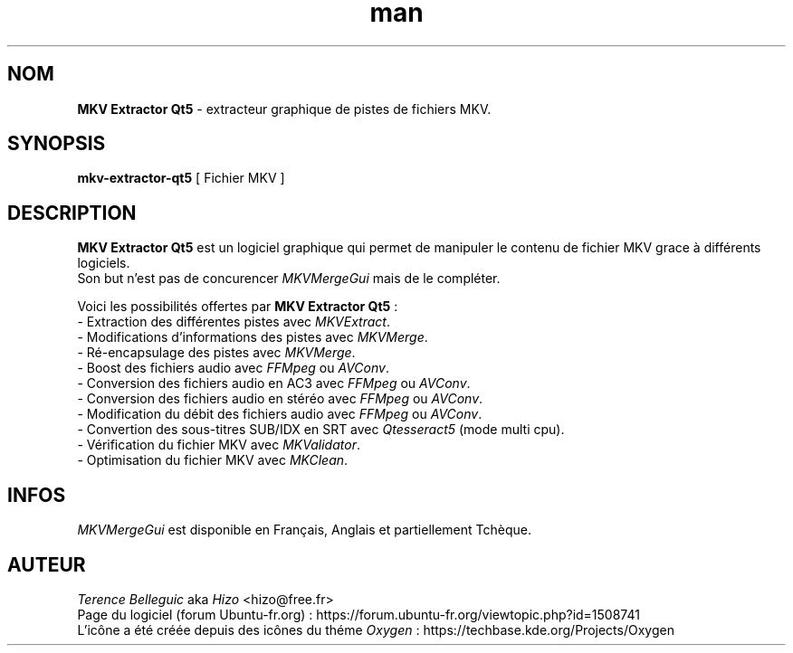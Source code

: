 .TH man 1 "28 Sep 2016" "Version 5.*" "Manuel de MKV Extractor Qt5"


.SH NOM
\fBMKV Extractor Qt5\fP - extracteur graphique de pistes de fichiers MKV.


.SH SYNOPSIS
\fBmkv-extractor-qt5\fP [ Fichier MKV ]


.SH DESCRIPTION
\fBMKV Extractor Qt5\fP est un logiciel graphique qui permet de manipuler le contenu de fichier MKV grace à différents logiciels.
.br
Son but n'est pas de concurencer \fIMKVMergeGui\fP mais de le compléter.
.LP
Voici les possibilités offertes par \fBMKV Extractor Qt5\fP :
.br
    - Extraction des différentes pistes avec \fIMKVExtract\fP.
.br
    - Modifications d'informations des pistes avec \fIMKVMerge\fP.
.br
    - Ré-encapsulage des pistes avec \fIMKVMerge\fP.
.br
    - Boost des fichiers audio avec \fIFFMpeg\fP ou \fIAVConv\fP.
.br
    - Conversion des fichiers audio en AC3 avec \fIFFMpeg\fP ou \fIAVConv\fP.
.br
    - Conversion des fichiers audio en stéréo avec \fIFFMpeg\fP ou \fIAVConv\fP.
.br
    - Modification du débit des fichiers audio avec \fIFFMpeg\fP ou \fIAVConv\fP.
.br
    - Convertion des sous-titres SUB/IDX en SRT avec \fIQtesseract5\fP (mode multi cpu).
.br
    - Vérification du fichier MKV avec \fIMKValidator\fP.
.br
    - Optimisation du fichier MKV avec \fIMKClean\fP.


.SH INFOS
\fIMKVMergeGui\fP est disponible en Français, Anglais et partiellement Tchèque.


.SH AUTEUR
\fITerence Belleguic\fP aka \fIHizo\fP <hizo@free.fr>
.br
Page du logiciel (forum Ubuntu-fr.org) : https://forum.ubuntu-fr.org/viewtopic.php?id=1508741
.br
L'icône a été créée depuis des icônes du théme \fIOxygen\fP : https://techbase.kde.org/Projects/Oxygen
